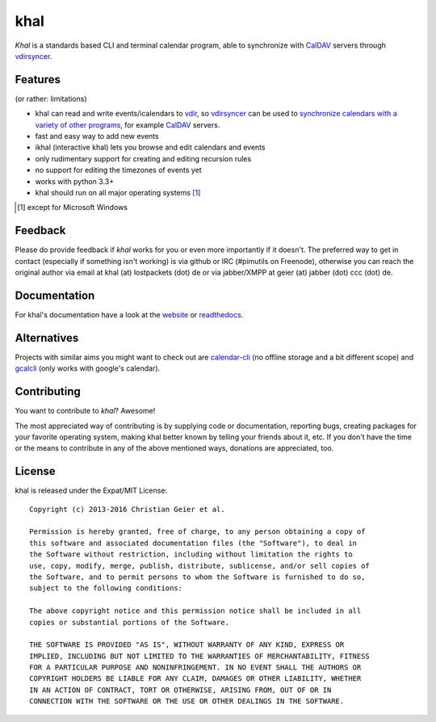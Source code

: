 khal
====
.. image:: https://travis-ci.org/pimutils/khal.svg?branch=master
    :target: https://travis-ci.org/pimutils/khal

.. image:: https://codecov.io/github/pimutils/khal/coverage.svg?branch=master
  :target: https://codecov.io/github/pimutils/khal?branch=master

*Khal* is a standards based CLI and terminal calendar program, able to synchronize
with CalDAV_ servers through vdirsyncer_.

.. image:: http://lostpackets.de/images/khal.png

Features
--------
(or rather: limitations)

- khal can read and write events/icalendars to vdir_, so vdirsyncer_ can be
  used to `synchronize calendars with a variety of other programs`__, for
  example CalDAV_ servers.
- fast and easy way to add new events
- ikhal (interactive khal) lets you browse and edit calendars and events
- only rudimentary support for creating and editing recursion rules
- no support for editing the timezones of events yet
- works with python 3.3+
- khal should run on all major operating systems [1]_

.. [1] except for Microsoft Windows

Feedback
--------
Please do provide feedback if *khal* works for you or even more importantly if
it doesn't. The preferred way to get in contact (especially if something isn't
working) is via github or IRC (#pimutils on Freenode), otherwise you can reach
the original author via email at khal (at) lostpackets (dot) de or via
jabber/XMPP at geier (at) jabber (dot) ccc (dot) de.

.. _vdir: https://vdirsyncer.readthedocs.org/en/stable/vdir.html
.. _vdirsyncer: https://github.com/pimutils/vdirsyncer
.. _CalDAV: http://en.wikipedia.org/wiki/CalDAV
.. _github: https://github.com/pimutils/khal/
.. __: http://en.wikipedia.org/wiki/Comparison_of_CalDAV_and_CardDAV_implementations


Documentation
-------------
For khal's documentation have a look at the website_ or readthedocs_.

.. _website: https://lostpackets.de/khal/
.. _readthedocs: http://khal.readthedocs.org/


Alternatives
------------
Projects with similar aims you might want to check out are calendar-cli_ (no
offline storage and a bit different scope) and gcalcli_ (only works with
google's calendar).

.. _calendar-cli: https://github.com/tobixen/calendar-cli
.. _gcalcli: https://github.com/insanum/gcalcli

Contributing
------------
You want to contribute to *khal*? Awesome!

The most appreciated way of contributing is by supplying code or documentation,
reporting bugs, creating packages for your favorite operating system, making
khal better known by telling your friends about it, etc. If you don't have
the time or the means to contribute in any of the above mentioned ways,
donations are appreciated, too.

.. image:: https://api.flattr.com/button/flattr-badge-large.png
   :alt: flattr button
   :target: http://flattr.com/thing/2475065/geierkhal-on-GitHub/

License
-------
khal is released under the Expat/MIT License::

    Copyright (c) 2013-2016 Christian Geier et al.

    Permission is hereby granted, free of charge, to any person obtaining a copy of
    this software and associated documentation files (the "Software"), to deal in
    the Software without restriction, including without limitation the rights to
    use, copy, modify, merge, publish, distribute, sublicense, and/or sell copies of
    the Software, and to permit persons to whom the Software is furnished to do so,
    subject to the following conditions:

    The above copyright notice and this permission notice shall be included in all
    copies or substantial portions of the Software.

    THE SOFTWARE IS PROVIDED "AS IS", WITHOUT WARRANTY OF ANY KIND, EXPRESS OR
    IMPLIED, INCLUDING BUT NOT LIMITED TO THE WARRANTIES OF MERCHANTABILITY, FITNESS
    FOR A PARTICULAR PURPOSE AND NONINFRINGEMENT. IN NO EVENT SHALL THE AUTHORS OR
    COPYRIGHT HOLDERS BE LIABLE FOR ANY CLAIM, DAMAGES OR OTHER LIABILITY, WHETHER
    IN AN ACTION OF CONTRACT, TORT OR OTHERWISE, ARISING FROM, OUT OF OR IN
    CONNECTION WITH THE SOFTWARE OR THE USE OR OTHER DEALINGS IN THE SOFTWARE.


